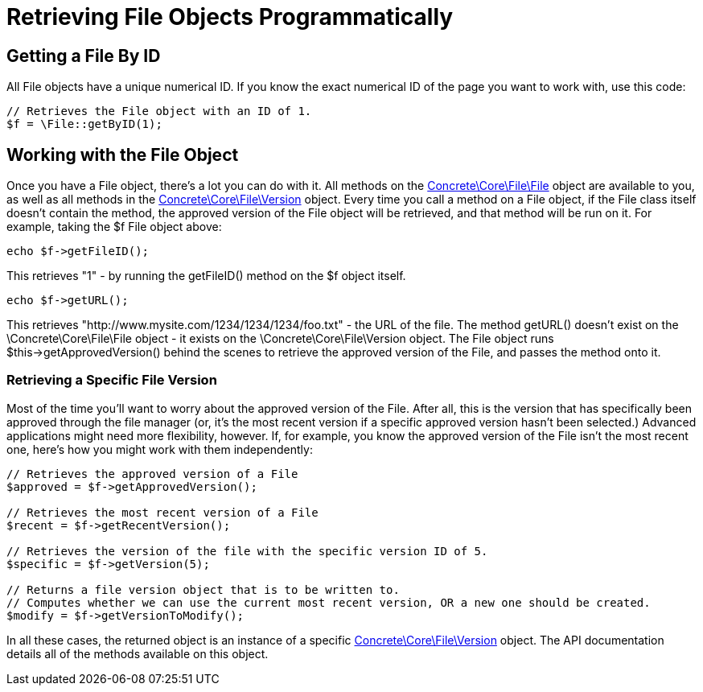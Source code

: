 = Retrieving File Objects Programmatically

== Getting a File By ID

All File objects have a unique numerical ID.
If you know the exact numerical ID of the page you want to work with, use this code:

[source,php]
----
// Retrieves the File object with an ID of 1.
$f = \File::getByID(1);
----

== Working with the File Object

Once you have a File object, there's a lot you can do with it.
All methods on the http://concrete5.org/api/class-Concrete.Core.File.File.html[Concrete\Core\File\File] object are available to you, as well as all methods in the http://concrete5.org/api/class-Concrete.Core.File.Version.html[Concrete\Core\File\Version] object.
Every time you call a method on a File object, if the File class itself doesn't contain the method, the approved version of the File object will be retrieved, and that method will be run on it.
For example, taking the $f File object above:

[source,php]
----
echo $f->getFileID();
----

This retrieves "1" - by running the getFileID() method on the $f object itself.

[source,php]
----
echo $f->getURL();
----

This retrieves "http://www.mysite.com/1234/1234/1234/foo.txt" - the URL of the file.
The method getURL() doesn't exist on the \Concrete\Core\File\File object - it exists on the \Concrete\Core\File\Version object.
The File object runs $this->getApprovedVersion() behind the scenes to retrieve the approved version of the File, and passes the method onto it.

=== Retrieving a Specific File Version

Most of the time you'll want to worry about the approved version of the File.
After all, this is the version that has specifically been approved through the file manager (or, it's the most recent version if a specific approved version hasn't been selected.) Advanced applications might need more flexibility, however.
If, for example, you know the approved version of the File isn't the most recent one, here's how you might work with them independently:

[source,php]
----
// Retrieves the approved version of a File
$approved = $f->getApprovedVersion();

// Retrieves the most recent version of a File
$recent = $f->getRecentVersion();

// Retrieves the version of the file with the specific version ID of 5.
$specific = $f->getVersion(5);

// Returns a file version object that is to be written to.
// Computes whether we can use the current most recent version, OR a new one should be created.
$modify = $f->getVersionToModify();
----

In all these cases, the returned object is an instance of a specific http://concrete5.org/api/class-Concrete.Core.File.Version.html[Concrete\Core\File\Version] object.
The API documentation details all of the methods available on this object.

